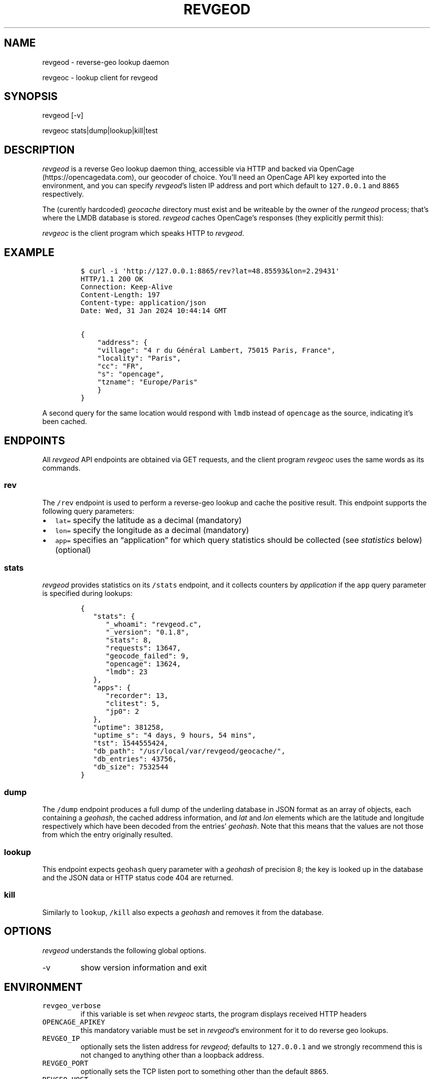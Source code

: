 .\" Automatically generated by Pandoc 3.0.1
.\"
.\" Define V font for inline verbatim, using C font in formats
.\" that render this, and otherwise B font.
.ie "\f[CB]x\f[]"x" \{\
. ftr V B
. ftr VI BI
. ftr VB B
. ftr VBI BI
.\}
.el \{\
. ftr V CR
. ftr VI CI
. ftr VB CB
. ftr VBI CBI
.\}
.TH "REVGEOD" "8)/REVGEOC(1" "" "User Manuals" ""
.hy
.SH NAME
.PP
revgeod - reverse-geo lookup daemon
.PP
revgeoc - lookup client for revgeod
.SH SYNOPSIS
.PP
revgeod [-v]
.PP
revgeoc stats|dump|lookup|kill|test
.SH DESCRIPTION
.PP
\f[I]revgeod\f[R] is a reverse Geo lookup daemon thing, accessible via
HTTP and backed via OpenCage (https://opencagedata.com), our geocoder of
choice.
You\[cq]ll need an OpenCage API key exported into the environment, and
you can specify \f[I]revgeod\f[R]\[cq]s listen IP address and port which
default to \f[V]127.0.0.1\f[R] and \f[V]8865\f[R] respectively.
.PP
The (curently hardcoded) \f[I]geocache\f[R] directory must exist and be
writeable by the owner of the \f[I]rungeod\f[R] process; that\[cq]s
where the LMDB database is stored.
\f[I]revgeod\f[R] caches OpenCage\[cq]s responses (they explicitly
permit this):
.PP
\f[I]revgeoc\f[R] is the client program which speaks HTTP to
\f[I]revgeod\f[R].
.SH EXAMPLE
.IP
.nf
\f[C]
$ curl -i \[aq]http://127.0.0.1:8865/rev?lat=48.85593&lon=2.29431\[aq]
HTTP/1.1 200 OK
Connection: Keep-Alive
Content-Length: 197
Content-type: application/json
Date: Wed, 31 Jan 2024 10:44:14 GMT

{
    \[dq]address\[dq]: {
    \[dq]village\[dq]: \[dq]4 r du Général Lambert, 75015 Paris, France\[dq],
    \[dq]locality\[dq]: \[dq]Paris\[dq],
    \[dq]cc\[dq]: \[dq]FR\[dq],
    \[dq]s\[dq]: \[dq]opencage\[dq],
    \[dq]tzname\[dq]: \[dq]Europe/Paris\[dq]
    }
}
\f[R]
.fi
.PP
A second query for the same location would respond with \f[V]lmdb\f[R]
instead of \f[V]opencage\f[R] as the source, indicating it\[cq]s been
cached.
.SH ENDPOINTS
.PP
All \f[I]revgeod\f[R] API endpoints are obtained via GET requests, and
the client program \f[I]revgeoc\f[R] uses the same words as its
commands.
.SS \f[V]rev\f[R]
.PP
The \f[V]/rev\f[R] endpoint is used to perform a reverse-geo lookup and
cache the positive result.
This endpoint supports the following query parameters:
.IP \[bu] 2
\f[V]lat=\f[R] specify the latitude as a decimal (mandatory)
.IP \[bu] 2
\f[V]lon=\f[R] specify the longitude as a decimal (mandatory)
.IP \[bu] 2
\f[V]app=\f[R] specifies an \[lq]application\[rq] for which query
statistics should be collected (see \f[I]statistics\f[R] below)
(optional)
.SS \f[V]stats\f[R]
.PP
\f[I]revgeod\f[R] provides statistics on its \f[V]/stats\f[R] endpoint,
and it collects counters by \f[I]application\f[R] if the \f[V]app\f[R]
query parameter is specified during lookups:
.IP
.nf
\f[C]
{
   \[dq]stats\[dq]: {
      \[dq]_whoami\[dq]: \[dq]revgeod.c\[dq],
      \[dq]_version\[dq]: \[dq]0.1.8\[dq],
      \[dq]stats\[dq]: 8,
      \[dq]requests\[dq]: 13647,
      \[dq]geocode_failed\[dq]: 9,
      \[dq]opencage\[dq]: 13624,
      \[dq]lmdb\[dq]: 23
   },
   \[dq]apps\[dq]: {
      \[dq]recorder\[dq]: 13,
      \[dq]clitest\[dq]: 5,
      \[dq]jp0\[dq]: 2
   },
   \[dq]uptime\[dq]: 381258,
   \[dq]uptime_s\[dq]: \[dq]4 days, 9 hours, 54 mins\[dq],
   \[dq]tst\[dq]: 1544555424,
   \[dq]db_path\[dq]: \[dq]/usr/local/var/revgeod/geocache/\[dq],
   \[dq]db_entries\[dq]: 43756,
   \[dq]db_size\[dq]: 7532544
}
\f[R]
.fi
.SS \f[V]dump\f[R]
.PP
The \f[V]/dump\f[R] endpoint produces a full dump of the underling
database in JSON format as an array of objects, each containing a
\f[I]geohash\f[R], the cached address information, and \f[I]lat\f[R] and
\f[I]lon\f[R] elements which are the latitude and longitude respectively
which have been decoded from the entries\[cq] \f[I]geohash\f[R].
Note that this means that the values are not those from which the entry
originally resulted.
.SS \f[V]lookup\f[R]
.PP
This endpoint expects \f[V]geohash\f[R] query parameter with a
\f[I]geohash\f[R] of precision 8; the key is looked up in the database
and the JSON data or HTTP status code 404 are returned.
.SS \f[V]kill\f[R]
.PP
Similarly to \f[V]lookup\f[R], \f[V]/kill\f[R] also expects a
\f[I]geohash\f[R] and removes it from the database.
.SH OPTIONS
.PP
\f[I]revgeod\f[R] understands the following global options.
.TP
-v
show version information and exit
.SH ENVIRONMENT
.TP
\f[V]revgeo_verbose\f[R]
if this variable is set when \f[I]revgeoc\f[R] starts, the program
displays received HTTP headers
.TP
\f[V]OPENCAGE_APIKEY\f[R]
this mandatory variable must be set in \f[I]revgeod\f[R]\[cq]s
environment for it to do reverse geo lookups.
.TP
\f[V]REVGEO_IP\f[R]
optionally sets the listen address for \f[I]revgeod\f[R]; defaults to
\f[V]127.0.0.1\f[R] and we strongly recommend this is not changed to
anything other than a loopback address.
.TP
\f[V]REVGEO_PORT\f[R]
optionally sets the TCP listen port to something other than the default
\f[V]8865\f[R].
.TP
\f[V]REVGEO_HOST\f[R]
optionally sets the hostname/address for \f[I]revgeoc\f[R]; defaults to
\f[V]127.0.0.1\f[R] and \f[V]REVGEO_PORT\f[R]
.SH REQUIREMENTS
.SS freebsd
.IP
.nf
\f[C]
$ pkg install curl
$ pkg install libmicrohttpd
$ pkg install lmdb

$ cat > config.mk <<EOF
# STATSDHOST=           \[dq]127.0.0.1\[dq]
LMDB_DATABASE= \[dq]data/geocache/\[dq]
LISTEN_HOST=   \[dq]127.0.0.1\[dq]
LISTEN_PORT=   \[dq]8865\[dq]
INC =           -I/usr/local/include
LIBS =          -L /usr/local/lib
EOF
\f[R]
.fi
.SS rhel/centos
.IP
.nf
\f[C]
yum install lmdb
\f[R]
.fi
.SS debian
.IP
.nf
\f[C]
apt-get install  liblmdb-dev lmdb-utils curl libcurl3
\f[R]
.fi
.SS macos
.IP
.nf
\f[C]
brew install curl
brew install jpmens/brew/revgeod
\f[R]
.fi
.PP
This is documented here (https://github.com/jpmens/homebrew-brew), and
the homebrew version is typically kept in sync with this version.
.SS all
.IP \[bu] 2
libmicrohttpd (https://www.gnu.org/software/libmicrohttpd/)
.IP \[bu] 2
statsd-c-client (https://github.com/romanbsd/statsd-c-client) (optional)
.SH CREDITS
.IP \[bu] 2
\f[V]json.[ch]\f[R] by Joseph A.
Adams.
.IP \[bu] 2
uthash (https://troydhanson.github.io/uthash/), by Troy D.
Hanson.
.IP \[bu] 2
utstring (https://troydhanson.github.io/uthash/utstring.html), by Troy
D.
Hanson.
.SH AVAILABILITY
.PP
<https://github.com/jpmens/revgeod>
.SH AUTHOR
.PP
Jan-Piet Mens <https://jpmens.net>
